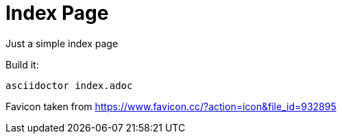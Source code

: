 = Index Page

Just a simple index page

Build it:

```
asciidoctor index.adoc
```

Favicon taken from https://www.favicon.cc/?action=icon&file_id=932895
